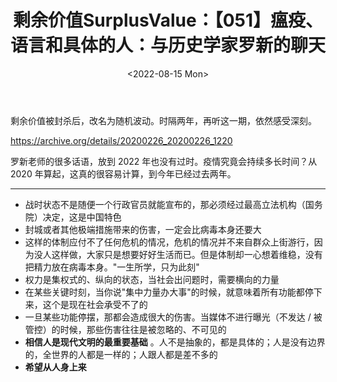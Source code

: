 #+TITLE: 剩余价值SurplusValue：【051】瘟疫、语言和具体的人：与历史学家罗新的聊天
#+DATE: <2022-08-15 Mon>
#+TAGS[]: 他山之石

剩余价值被封杀后，改名为随机波动。时隔两年，再听这一期，依然感受深刻。

[[https://archive.org/details/20200226_20200226_1220]]

罗新老师的很多话语，放到 2022 年也没有过时。疫情究竟会持续多长时间？从
2020 年算起，这真的很容易计算，到今年已经过去两年。

--------------

- 战时状态不是随便一个行政官员就能宣布的，那必须经过最高立法机构（国务院）决定，这是中国特色
- 封城或者其他极端措施带来的伤害，一定会比病毒本身还要大
- 这样的体制应付不了任何危机的情况，危机的情况并不来自群众上街游行，因为没人这样做，大家只是想要好好生活而已。但是体制却一心想着维稳，没有把精力放在病毒本身。"一生所学，只为此刻"
- 权力是集权式的、纵向的状态，当社会出问题时，需要横向的力量
- 在某些关键时刻，当你说"集中力量办大事"的时候，就意味着所有功能都停下来，这个是现在社会承受不了的
- 一旦某些功能停摆，那都会造成很大的伤害。当媒体不进行曝光（不发达 /
  被管控）的时候，那些伤害往往是被忽略的、不可见的
- *相信人是现代文明的最重要基础*
  。人不是抽象的，都是具体的；人是没有边界的，全世界的人都是一样的；人跟人都是差不多的
- *希望从人身上来*
